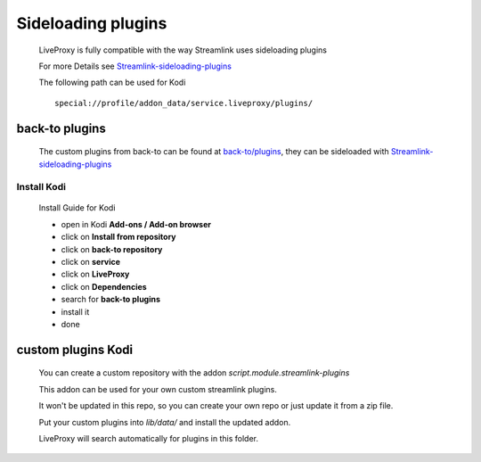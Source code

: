 Sideloading plugins
===================

  LiveProxy is fully compatible with the way Streamlink uses sideloading plugins

  For more Details see `Streamlink-sideloading-plugins`_

  The following path can be used for Kodi

  ::

    special://profile/addon_data/service.liveproxy/plugins/

.. _Streamlink-sideloading-plugins: https://streamlink.github.io/cli.html#sideloading-plugins

back-to plugins
---------------

  The custom plugins from back-to can be found at `back-to/plugins`_,
  they can be sideloaded with `Streamlink-sideloading-plugins`_

Install Kodi
^^^^^^^^^^^^

  Install Guide for Kodi

  - open in Kodi **Add-ons / Add-on browser**
  - click on **Install from repository**
  - click on **back-to repository**
  - click on **service**
  - click on **LiveProxy**
  - click on **Dependencies**
  - search for **back-to plugins**
  - install it
  - done

.. _back-to/plugins: https://github.com/back-to/plugins
.. _Streamlink-sideloading-plugins: https://streamlink.github.io/cli.html#sideloading-plugins

custom plugins Kodi
-------------------

  You can create a custom repository with the addon `script.module.streamlink-plugins`

  This addon can be used for your own custom streamlink plugins.

  It won't be updated in this repo, so you can create your own repo
  or just update it from a zip file.

  Put your custom plugins into `lib/data/` and install the updated addon.

  LiveProxy will search automatically for plugins in this folder.
